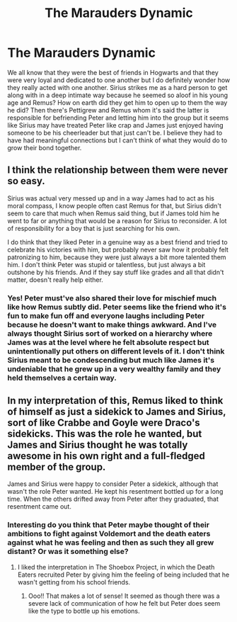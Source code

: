 #+TITLE: The Marauders Dynamic

* The Marauders Dynamic
:PROPERTIES:
:Author: NinesTC
:Score: 1
:DateUnix: 1554068579.0
:DateShort: 2019-Apr-01
:END:
We all know that they were the best of friends in Hogwarts and that they were very loyal and dedicated to one another but I do definitely wonder how they really acted with one another. Sirius strikes me as a hard person to get along with in a deep intimate way because he seemed so aloof in his young age and Remus? How on earth did they get him to open up to them the way he did? Then there's Pettigrew and Remus whom it's said the latter is responsible for befriending Peter and letting him into the group but it seems like Sirius may have treated Peter like crap and James just enjoyed having someone to be his cheerleader but that just can't be. I believe they had to have had meaningful connections but I can't think of what they would do to grow their bond together.


** I think the relationship between them were never so easy.

Sirius was actual very messed up and in a way James had to act as his moral compass, I know people often cast Remus for that, but Sirius didn't seem to care that much when Remus said thing, but if James told him he went to far or anything that would be a reason for Sirius to reconsider. A lot of responsibility for a boy that is just searching for his own.

I do think that they liked Peter in a genuine way as a best friend and tried to celebrate his victories with him, but probably never saw how it probably felt patronizing to him, because they were just always a bit more talented them him. I don't think Peter was stupid or talentless, but just always a bit outshone by his friends. And if they say stuff like grades and all that didn't matter, doesn't really help either.
:PROPERTIES:
:Author: Schak_Raven
:Score: 4
:DateUnix: 1554125651.0
:DateShort: 2019-Apr-01
:END:

*** Yes! Peter must've also shared their love for mischief much like how Remus subtly did. Peter seems like the friend who it's fun to make fun off and everyone laughs including Peter because he doesn't want to make things awkward. And I've always thought Sirius sort of worked on a hierarchy where James was at the level where he felt absolute respect but unintentionally put others on different levels of it. I don't think Sirius meant to be condescending but much like James it's undeniable that he grew up in a very wealthy family and they held themselves a certain way.
:PROPERTIES:
:Author: NinesTC
:Score: 3
:DateUnix: 1554127486.0
:DateShort: 2019-Apr-01
:END:


** In my interpretation of this, Remus liked to think of himself as just a sidekick to James and Sirius, sort of like Crabbe and Goyle were Draco's sidekicks. This was the role he wanted, but James and Sirius thought he was totally awesome in his own right and a full-fledged member of the group.

James and Sirius were happy to consider Peter a sidekick, although that wasn't the role Peter wanted. He kept his resentment bottled up for a long time. When the others drifted away from Peter after they graduated, that resentment came out.
:PROPERTIES:
:Author: MTheLoud
:Score: 3
:DateUnix: 1554074096.0
:DateShort: 2019-Apr-01
:END:

*** Interesting do you think that Peter maybe thought of their ambitions to fight against Voldemort and the death eaters against what he was feeling and then as such they all grew distant? Or was it something else?
:PROPERTIES:
:Author: NinesTC
:Score: 1
:DateUnix: 1554076209.0
:DateShort: 2019-Apr-01
:END:

**** I liked the interpretation in The Shoebox Project, in which the Death Eaters recruited Peter by giving him the feeling of being included that he wasn't getting from his school friends.
:PROPERTIES:
:Author: MTheLoud
:Score: 5
:DateUnix: 1554076556.0
:DateShort: 2019-Apr-01
:END:

***** Ooo!! That makes a lot of sense! It seemed as though there was a severe lack of communication of how he felt but Peter does seem like the type to bottle up his emotions.
:PROPERTIES:
:Author: NinesTC
:Score: 1
:DateUnix: 1554127037.0
:DateShort: 2019-Apr-01
:END:
